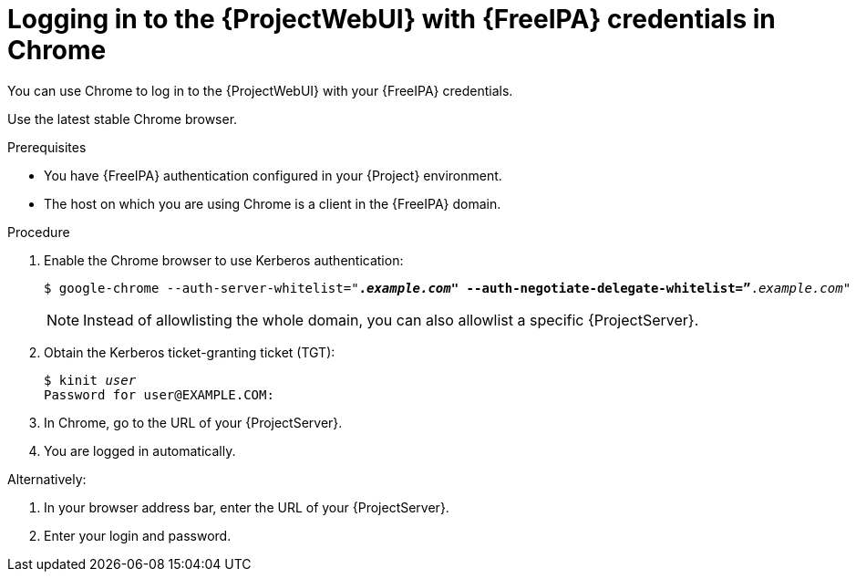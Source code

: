 [id="Using_{FreeIPA-context}_credentials_to_log_in_to_the_{ProjectWebUI-context}-with-a-Chrome-browser_{context}"]
= Logging in to the {ProjectWebUI} with {FreeIPA} credentials in Chrome

You can use Chrome to log in to the {ProjectWebUI} with your {FreeIPA} credentials.

Use the latest stable Chrome browser.

.Prerequisites
* You have {FreeIPA} authentication configured in your {Project} environment.
ifeval::["{context}" != "{project-context}"]
ifndef::orcharhino[]
For more information, see {InstallingServerDocURL}configuring-freeipa-server-as-an-external-identity-provider-for-project_{project-context}[{InstallingServerDocTitle}].
endif::[]
endif::[]
* The host on which you are using Chrome is a client in the {FreeIPA} domain.

.Procedure
. Enable the Chrome browser to use Kerberos authentication:
+
[options="nowrap", subs="+quotes,verbatim,attributes"]
----
$ google-chrome --auth-server-whitelist="*._example.com_" --auth-negotiate-delegate-whitelist=”*._example.com_"
----
+
[NOTE]
====
Instead of allowlisting the whole domain, you can also allowlist a specific {ProjectServer}.
====
. Obtain the Kerberos ticket-granting ticket (TGT):
+
[options="nowrap", subs="+quotes,verbatim,attributes"]
----
$ kinit _user_
Password for user@EXAMPLE.COM:
----
. In Chrome, go to the URL of your {ProjectServer}.
. You are logged in automatically.

Alternatively:

. In your browser address bar, enter the URL of your {ProjectServer}.
. Enter your login and password.
